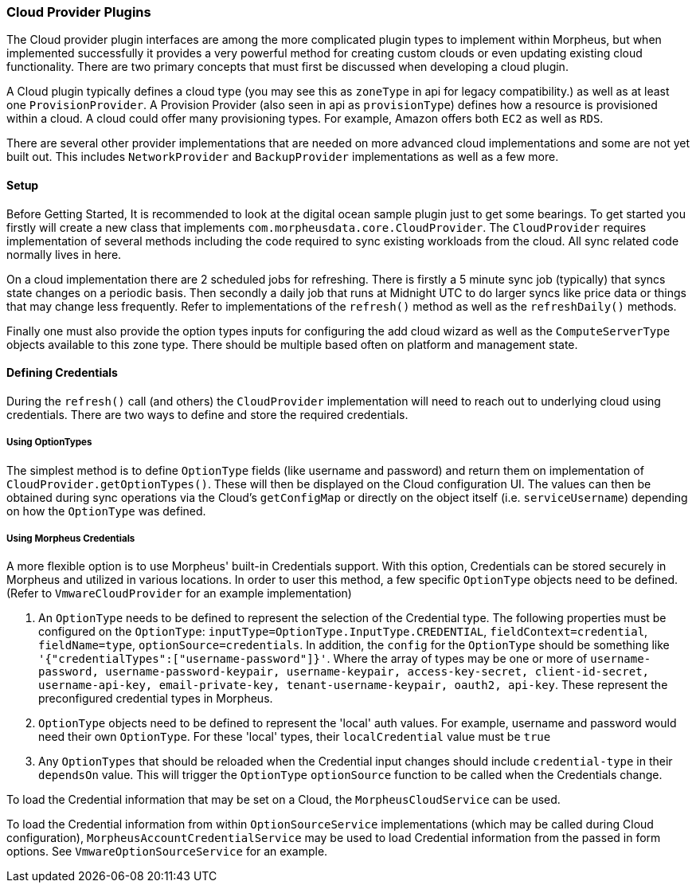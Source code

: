 === Cloud Provider Plugins

The Cloud provider plugin interfaces are among the more complicated plugin types to implement within Morpheus, but when implemented successfully it provides a very powerful method for creating custom clouds or even updating existing cloud functionality. There are two primary concepts that must first be discussed when developing a cloud plugin.

A Cloud plugin typically defines a cloud type (you may see this as `zoneType` in api for legacy compatibility.) as well as at least one `ProvisionProvider`. A Provision Provider (also seen in api as `provisionType`) defines how a resource is provisioned within a cloud. A cloud could offer many provisioning types. For example, Amazon offers both `EC2` as well as `RDS`.

There are several other provider implementations that are needed on more advanced cloud implementations and some are not yet built out. This includes `NetworkProvider` and `BackupProvider` implementations as well as a few more.

==== Setup

Before Getting Started, It is recommended to look at the digital ocean sample plugin just to get some bearings. To get started you firstly will create a new class that implements `com.morpheusdata.core.CloudProvider`. The `CloudProvider` requires implementation of several methods including the code required to sync existing workloads from the cloud. All sync related code normally lives in here. 

On a cloud implementation there are 2 scheduled jobs for refreshing. There is firstly a 5 minute sync job (typically) that syncs state changes on a periodic basis. Then secondly a daily job that runs at Midnight UTC to do larger syncs like price data or things that may change less frequently. Refer to implementations of the `refresh()` method as well as the `refreshDaily()` methods.

Finally one must also provide the option types inputs for configuring the add cloud wizard as well as the `ComputeServerType` objects available to this zone type. There should be multiple based often on platform and management state.

==== Defining Credentials

During the `refresh()` call (and others) the `CloudProvider` implementation will need to reach out to underlying cloud using credentials. There are two ways to define and store the required credentials.

===== Using OptionTypes
The simplest method is to define `OptionType` fields (like username and password) and return them on implementation of `CloudProvider.getOptionTypes()`. These will then be displayed on the Cloud configuration UI. The values can then be obtained during sync operations via the Cloud's `getConfigMap` or directly on the object itself (i.e. `serviceUsername`) depending on how the `OptionType` was defined.

===== Using Morpheus Credentials
A more flexible option is to use Morpheus' built-in Credentials support. With this option, Credentials can be stored securely in Morpheus and utilized in various locations. In order to user this method, a few specific `OptionType` objects need to be defined. (Refer to `VmwareCloudProvider` for an example implementation)

. An `OptionType` needs to be defined to represent the selection of the Credential type. The following properties must be configured on the `OptionType`: `inputType=OptionType.InputType.CREDENTIAL`, `fieldContext=credential`, `fieldName=type`, `optionSource=credentials`. In addition, the `config` for the `OptionType` should be something like `'{"credentialTypes":["username-password"]}'`. Where the array of types may be one or more of `username-password,
username-password-keypair,
username-keypair,
access-key-secret,
client-id-secret,
username-api-key,
email-private-key,
tenant-username-keypair,
oauth2,
api-key`. These represent the preconfigured credential types in Morpheus.
. `OptionType` objects need to be defined to represent the 'local' auth values. For example, username and password would need their own `OptionType`. For these 'local' types, their `localCredential` value must be `true`
. Any `OptionTypes` that should be reloaded when the Credential input changes should include `credential-type` in their `dependsOn` value. This will trigger the `OptionType` `optionSource` function to be called when the Credentials change.

To load the Credential information that may be set on a Cloud, the `MorpheusCloudService` can be used.

To load the Credential information from within `OptionSourceService` implementations (which may be called during Cloud configuration), `MorpheusAccountCredentialService` may be used to load Credential information from the passed in form options. See `VmwareOptionSourceService` for an example.
